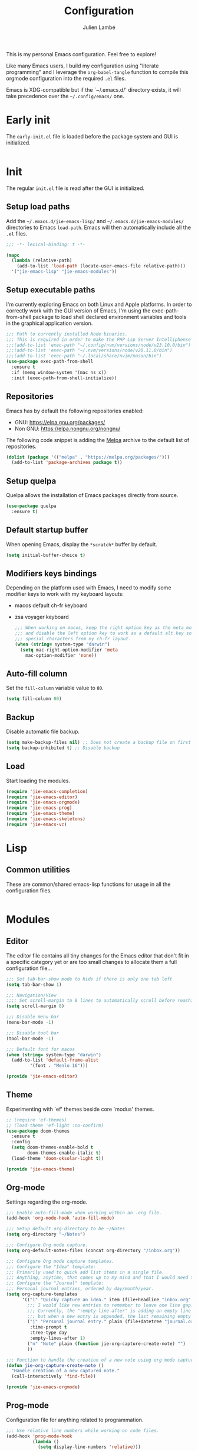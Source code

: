 #+title: Configuration
#+author: Julien Lambé
#+email: julien@themosis.com
#+startup: content indent

This is my personal Emacs configuration. Feel free to explore!

Like many Emacs users, I build my configuration using "literate
programming" and I leverage the =org-babel-tangle= function to compile this
orgmode configuration into the required =.el= files.

Emacs is XDG-compatible but if the `~/.emacs.d/' directory exists, it will take
precedence over the =~/.config/emacs/= one.

* Early init
The =early-init.el= file is loaded before the package system and GUI is
initialized.

#+begin_src emacs-lisp :tangle "early-init.el"
#+end_src

* Init
The regular =init.el= file is read after the GUI is initialized.

** Setup load paths
Add the =~/.emacs.d/jie-emacs-lisp/= and =~/.emacs.d/jie-emacs-modules/=
directories to Emacs ~load-path~. Emacs will then automatically include all the
~.el~ files.

#+begin_src emacs-lisp :tangle "init.el"
  ;;; -*- lexical-binding: t -*-

  (mapc
    (lambda (relative-path)
      (add-to-list 'load-path (locate-user-emacs-file relative-path)))
    '("jie-emacs-lisp" "jie-emacs-modules"))
#+end_src

** Setup executable paths
I'm currently exploring Emacs on both Linux and Apple platforms. In
order to correctly work with the GUI version of Emacs, I'm using the
exec-path-from-shell package to load shell declared environment
variables and tools in the graphical application version.

#+begin_src emacs-lisp :tangle "init.el"
    ;;; Path to currently installed Node binaries.
    ;;; This is required in order to make the PHP Lsp Server Intelliphense work.
    ;;;(add-to-list 'exec-path "~/.config/nvm/versions/node/v23.10.0/bin")
    ;;;(add-to-list 'exec-path "~/.nvm/versions/node/v20.11.0/bin")
    ;;;(add-to-list 'exec-path "~/.local/share/nvim/mason/bin")
    (use-package exec-path-from-shell
      :ensure t
      :if (memq window-system '(mac ns x))
      :init (exec-path-from-shell-initialize))
#+end_src

** Repositories
Emacs has by default the following repositories enabled:
- GNU: [[https://elpa.gnu.org/packages/]]
- Non GNU: [[https://elpa.nongnu.org/nongnu/]]

The following code snippet is adding the [[https://melpa.org/][Melpa]] archive to the default
list of repositories.

#+begin_src emacs-lisp :tangle "init.el"
  (dolist (package '(("melpa" . "https://melpa.org/packages/")))
    (add-to-list 'package-archives package t))
#+end_src

** Setup quelpa
Quelpa allows the installation of Emacs packages directly from source.

#+begin_src emacs-lisp :tangle "init.el"
  (use-package quelpa
    :ensure t)
#+end_src

** Default startup buffer
When opening Emacs, display the =*scratch*= buffer by default.

#+begin_src emacs-lisp :tangle "init.el"
  (setq initial-buffer-choice t)
#+end_src

** Modifiers keys bindings
Depending on the platform used with Emacs, I need to modify some
modifier keys to work with my keyboard layouts:
- macos default ch-fr keyboard
- zsa voyager keyboard

  #+begin_src emacs-lisp :tangle "init.el"
    ;;; When working on macos, keep the right option key as the meta modifier
    ;;; and disable the left option key to work as a default alt key so I can
    ;;; special characters from my ch-fr layout.
    (when (string= system-type "darwin")
      (setq mac-right-option-modifier 'meta
    	mac-option-modifier 'none))
  #+end_src
** Auto-fill column
Set the =fill-column= variable value to =80=.

#+begin_src emacs-lisp :tangle "init.el"
  (setq fill-column 80)
#+end_src

** Backup
Disable automatic file backup.

#+begin_src emacs-lisp :tangle "init.el"
  (setq make-backup-files nil) ;; Does not create a backup file on first save
  (setq backup-inhibited t) ;; Disable backup
#+end_src

** Load
Start loading the modules.

#+begin_src emacs-lisp :tangle "init.el"
  (require 'jie-emacs-completion)
  (require 'jie-emacs-editor)
  (require 'jie-emacs-orgmode)
  (require 'jie-emacs-prog)
  (require 'jie-emacs-theme)
  (require 'jie-emacs-skeletons)
  (require 'jie-emacs-vc)
#+end_src

* Lisp
** Common utilities
These are common/shared emacs-lisp functions for usage in all the configuration
files.

#+begin_src emacs-lisp :tangle "jie-emacs-lisp/jie-common.el" :mkdirp yes
#+end_src

* Modules
** Editor
The editor file contains all tiny changes for the Emacs editor that
don't fit in a specific category yet or are too small changes to
allocate them a full configuration file...

#+begin_src emacs-lisp :tangle "jie-emacs-modules/jie-emacs-editor.el" :mkdirp yes
  ;;; Set tab-bar-show mode to hide if there is only one tab left
  (setq tab-bar-show 1)

  ;;; Navigation/View
  ;;;; Set scroll-margin to 8 lines to automatically scroll before reaching the top or bottom of a window.
  (setq scroll-margin 8)

  ;;; Disable menu bar
  (menu-bar-mode -1)

  ;;; Disable tool bar
  (tool-bar-mode -1)

  ;;; Default font for macos
  (when (string= system-type "darwin")
    (add-to-list 'default-frame-alist
  	       '(font . "Menlo 16")))

  (provide 'jie-emacs-editor)
#+end_src

** Theme
Experimenting with `ef' themes beside core `modus' themes.

#+begin_src emacs-lisp :tangle "jie-emacs-modules/jie-emacs-theme.el" :mkdirp yes
  ;; (require 'ef-themes)
  ;; (load-theme 'ef-light :no-confirm)
  (use-package doom-themes
    :ensure t
    :config
    (setq doom-themes-enable-bold t
          doom-themes-enable-italic t)
    (load-theme 'doom-oksolar-light t))

  (provide 'jie-emacs-theme)
#+end_src

** Org-mode
Settings regarding the org-mode.

#+begin_src emacs-lisp :tangle "jie-emacs-modules/jie-emacs-orgmode.el"
  ;;; Enable auto-fill-mode when working within an .org file.
  (add-hook 'org-mode-hook 'auto-fill-mode)

  ;;; Setup default org-directory to be ~/Notes
  (setq org-directory "~/Notes")

  ;;; Configure Org mode capture.
  (setq org-default-notes-files (concat org-directory "/inbox.org"))

  ;;; Configure Org mode capture templates.
  ;;; Configure the "Idea" template:
  ;;; Primarily used to quick add list items in a single file.
  ;;; Anything, anytime, that comes up to my mind and that I would need to revisit in the future...
  ;;; Configure the "Journal" template:
  ;;; Personal journal entries, ordered by day/month/year.
  (setq org-capture-templates
        '(("i" "Quicky capture an idea." item (file+headline "inbox.org" "Inbox") "")
          ;;; I would like new entries to remember to leave one line gap... except just under the headline.
          ;;; Currently, the ":empty-line-after" is adding an empty line after captured content...
          ;;; but when a new entry is appended, the last remaining empty line is ignored...
          ("j" "Personal journal entry." plain (file+datetree "journal.org") "[%U]\n%?"
           :time-prompt t
           :tree-type day
           :empty-lines-after 1)
          ("n" "Note" plain (function jie-org-capture-create-note) "")
          ))

  ;;; Function to handle the creation of a new note using org mode capture.
  (defun jie-org-capture-create-note ()
    "Handle creation of a new captured note."
    (call-interactively 'find-file))

  (provide 'jie-emacs-orgmode)
#+end_src

** Prog-mode
Configuration file for anything related to programmation.

#+begin_src emacs-lisp :tangle "jie-emacs-modules/jie-emacs-prog.el"
    ;;; Use relative line numbers while working on code files.
    (add-hook 'prog-mode-hook
              (lambda ()
                (setq display-line-numbers 'relative)))

    ;;; Modes
    ;;;; Install web-mode
    (use-package web-mode
      :ensure t
      :mode
      (("\\.phtml\\'" . web-mode)
       ))

    ;;;; Install php-mode
    (defun jie-php-mode ()
      "Personal php-mode init configuration."
      (progn
        (subword-mode 1)
        (setq-local show-trailing-whitespace 1)))

    (use-package php-mode
      :ensure t
      ;;:init
      ;;(add-hook 'completion-at-point-functions #'php-complete-complete-function)
      :config
      (add-hook 'php-mode-hook #'jie-php-mode)
      (add-hook 'hack-local-variables-hook 'php-ide-turn-on nil 1))

    ;; LSP Intelephense for PHP
    (with-eval-after-load 'eglot
      (add-to-list 'eglot-server-programs
                   '(php-mode . ("intelephense" "--stdio"))))

    (provide 'jie-emacs-prog)
#+end_src

** Completion
**Orderless**
The [[https://github.com/oantolin/orderless][orderless]] package provides enhanced fuzzy search during
completion. The current configuration here is putting the "orderless"
style up front.

**Vertico**
The [[https://github.com/minad/vertico][vertico]] package changes the completion UI to list found results in
a vertical list. By default, Emacs lists found terms in a multicolumn
view, which makes it harder for me to parse. I personally prefer to
view the results in a single column/list.

**Corfu**
The corfu package provides buffer completion at point UI. It can then
be used to provide code suggestions while typing code or other text
elements on major modes.

#+begin_src emacs-lisp :tangle "jie-emacs-modules/jie-emacs-completion.el"
  ;;; Use the Oderless package to provide fuzzy find search style.
  (use-package orderless
    :ensure t
    :custom
    (completion-styles '(orderless basic))
    (completion-category-overrides '((file (styles basic partial-completion)))))

  ;;; Use the Vertico package to get vertical minibuffer UI.
  (use-package vertico
    :ensure t
    :custom
    (vertico-cycle t)
    (vertico-count 4)
    :init (vertico-mode))

  ;;; Use Marginalia package to add annotations on the minibuffer entries.
  (use-package marginalia
    :ensure t
    :init
    (marginalia-mode))

  ;;; Use the Corfu package for buffer completion UI
  (use-package corfu
    :ensure t
    :custom
    (corfu-cycle t)
    :init
    (global-corfu-mode)
    :config
    (add-hook 'corfu-mode-hook #'jie-init-corfu-terminal))

  ;;; Add Capfs capabilites
  (use-package cape
    :init
    (add-hook 'completion-at-point-functions #'cape-dabbrev)
    (add-hook 'completion-at-point-functions #'cape-file)
    (add-hook 'completion-at-point-functions #'cape-elisp-block))

  (use-package popon
    :ensure t)
  ;; Only enables the package if on Emacs version < 31.
  (use-package corfu-terminal
    :ensure t
    :if (< (string-to-number emacs-version) 31)
    :after '(corfu popon))

  (defun jie-init-corfu-terminal ()
    "Enable corfu terminal if Emacs version is less than 31."
    (unless (display-graphic-p)
              (corfu-terminal-mode +1)))

  (use-package emacs
    :custom
    ;; Enable indentation+completion using TAB key
    (tab-always-indent 'complete))

  (provide 'jie-emacs-completion)
#+end_src

** Skeletons
*** jie-skeleton-org-mode-code-block
Generate an orgmode code block structure where you can specify the programming
language as well as any additional headers.

#+begin_src emacs-lisp :tangle "jie-emacs-modules/jie-emacs-skeletons.el"
  (define-skeleton jie-skeleton-org-mode-code-block
    "A skeleton to generate an org-mode code block structure."
    "Code language: "
    "#+begin_src " str | "emacs-lisp" " " ("Header: " str)
    \n
    -
    \n
    "#+end_src")

  (provide 'jie-emacs-skeletons)
#+end_src

** Version Control
Handle any version control client settings.

**Magit**
For managing Git projects, I use the [[https://magit.vc/][Magit]] package as it provides an
interface for managing Git workspaces that I'm used to compared to the
core VC feature of Emacs. Magit has also a larger set of tools related
to Git.

#+begin_src emacs-lisp :tangle "jie-emacs-modules/jie-emacs-vc.el"
  (use-package magit
    :ensure t)

  (provide 'jie-emacs-vc)
#+end_src
